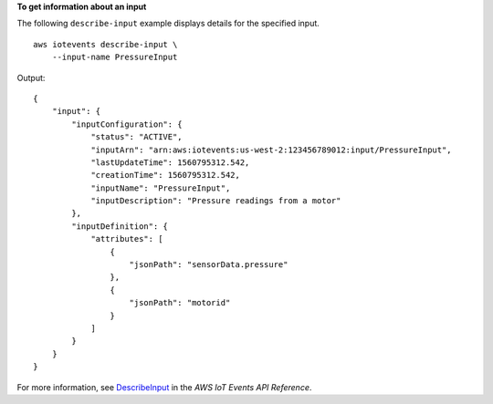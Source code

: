 **To get information about an input**

The following ``describe-input`` example displays details for the specified input. ::

    aws iotevents describe-input \
        --input-name PressureInput

Output::

    {
        "input": {
            "inputConfiguration": {
                "status": "ACTIVE", 
                "inputArn": "arn:aws:iotevents:us-west-2:123456789012:input/PressureInput", 
                "lastUpdateTime": 1560795312.542, 
                "creationTime": 1560795312.542, 
                "inputName": "PressureInput", 
                "inputDescription": "Pressure readings from a motor"
            }, 
            "inputDefinition": {
                "attributes": [
                    {
                        "jsonPath": "sensorData.pressure"
                    }, 
                    {
                        "jsonPath": "motorid"
                    }
                ]
            }
        }
    }


For more information, see `DescribeInput <https://docs.aws.amazon.com/iotevents/latest/apireference/API_DescribeInput>`__ in the *AWS IoT Events API Reference*.
